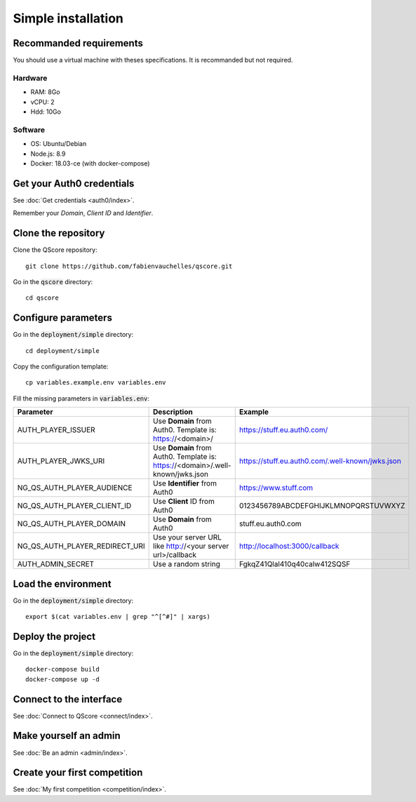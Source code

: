 ===================
Simple installation
===================


Recommanded requirements
========================

You should use a virtual machine with theses specifications. It is recommanded but not required.

Hardware
--------

- RAM: 8Go
- vCPU: 2
- Hdd: 10Go

Software
--------

- OS: Ubuntu/Debian
- Node.js: 8.9
- Docker: 18.03-ce (with docker-compose)



Get your Auth0 credentials
==========================

See :doc:`Get credentials <auth0/index>`.

Remember your *Domain*, *Client ID* and *Identifier*.



Clone the repository
====================


Clone the QScore repository:

::

    git clone https://github.com/fabienvauchelles/qscore.git


Go in the :code:`qscore` directory:

::

    cd qscore


Configure parameters
====================

Go in the :code:`deployment/simple` directory:

::

   cd deployment/simple


Copy the configuration template:

::

    cp variables.example.env variables.env


Fill the missing parameters in :code:`variables.env`:

============================== ============================================================================== ================================================
Parameter                      Description                                                                    Example
============================== ============================================================================== ================================================
AUTH_PLAYER_ISSUER             Use **Domain** from Auth0. Template is: https://<domain>/                      https://stuff.eu.auth0.com/
AUTH_PLAYER_JWKS_URI           Use **Domain** from Auth0. Template is: https://<domain>/.well-known/jwks.json https://stuff.eu.auth0.com/.well-known/jwks.json
NG_QS_AUTH_PLAYER_AUDIENCE     Use **Identifier** from Auth0                                                  https://www.stuff.com
NG_QS_AUTH_PLAYER_CLIENT_ID    Use **Client** ID from Auth0                                                   0123456789ABCDEFGHIJKLMNOPQRSTUVWXYZ
NG_QS_AUTH_PLAYER_DOMAIN       Use **Domain** from Auth0                                                      stuff.eu.auth0.com
NG_QS_AUTH_PLAYER_REDIRECT_URI Use your server URL like http://<your server url>/callback                     http://localhost:3000/callback
AUTH_ADMIN_SECRET              Use a random string                                                            FgkqZ41Qlal410q40calw412SQSF
============================== ============================================================================== ================================================



Load the environment
====================

Go in the :code:`deployment/simple` directory:

::

    export $(cat variables.env | grep "^[^#]" | xargs)


Deploy the project
==================

Go in the :code:`deployment/simple` directory:

::

    docker-compose build
    docker-compose up -d


Connect to the interface
========================

See :doc:`Connect to QScore <connect/index>`.


Make yourself an admin
======================

See :doc:`Be an admin <admin/index>`.



Create your first competition
=============================

See :doc:`My first competition <competition/index>`.
